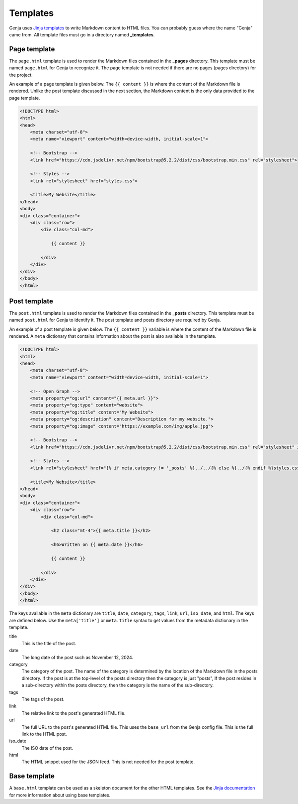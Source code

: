 Templates
=========

Genja uses `Jinja templates <https://jinja.palletsprojects.com>`_ to write Markdown content to HTML files. You can probably guess where the name "Genja" came from. All template files must go in a directory named **_templates**.

Page template
-------------

The ``page.html`` template is used to render the Markdown files contained in the **_pages** directory. This template must be named ``page.html`` for Genja to recognize it. The page template is not needed if there are no pages (pages directory) for the project.

An example of a page template is given below. The ``{{ content }}`` is where the content of the Markdown file is rendered. Unlike the post template discussed in the next section, the Markdown content is the only data provided to the page template.

.. code:: html

   <!DOCTYPE html>
   <html>
   <head>
       <meta charset="utf-8">
       <meta name="viewport" content="width=device-width, initial-scale=1">

       <!-- Bootstrap -->
       <link href="https://cdn.jsdelivr.net/npm/bootstrap@5.2.2/dist/css/bootstrap.min.css" rel="stylesheet">

       <!-- Styles -->
       <link rel="stylesheet" href="styles.css">

       <title>My Website</title>
   </head>
   <body>
   <div class="container">
       <div class="row">
           <div class="col-md">

               {{ content }}

           </div>
       </div>
   </div>
   </body>
   </html>

Post template
-------------

The ``post.html`` template is used to render the Markdown files contained in the **_posts** directory. This template must be named ``post.html`` for Genja to identify it. The post template and posts directory are required by Genja.

An example of a post template is given below. The ``{{ content }}`` variable is where the content of the Markdown file is rendered. A ``meta`` dictionary that contains information about the post is also available in the template.

.. code:: html

   <!DOCTYPE html>
   <html>
   <head>
       <meta charset="utf-8">
       <meta name="viewport" content="width=device-width, initial-scale=1">

       <!-- Open Graph -->
       <meta property="og:url" content="{{ meta.url }}">
       <meta property="og:type" content="website">
       <meta property="og:title" content="My Website">
       <meta property="og:description" content="Description for my website.">
       <meta property="og:image" content="https://example.com/img/apple.jpg">

       <!-- Bootstrap -->
       <link href="https://cdn.jsdelivr.net/npm/bootstrap@5.2.2/dist/css/bootstrap.min.css" rel="stylesheet" integrity="sha384-Zenh87qX5JnK2Jl0vWa8Ck2rdkQ2Bzep5IDxbcnCeuOxjzrPF/et3URy9Bv1WTRi" crossorigin="anonymous">

       <!-- Styles -->
       <link rel="stylesheet" href="{% if meta.category != '_posts' %}../../{% else %}../{% endif %}styles.css">

       <title>My Website</title>
   </head>
   <body>
   <div class="container">
       <div class="row">
           <div class="col-md">

               <h2 class="mt-4">{{ meta.title }}</h2>

               <h6>Written on {{ meta.date }}</h6>

               {{ content }}

           </div>
       </div>
   </div>
   </body>
   </html>

The keys available in the ``meta`` dictionary are ``title``, ``date``, ``category``, ``tags``, ``link``, ``url``, ``iso_date``, and ``html``. The keys are defined below. Use the ``meta['title']`` or ``meta.title`` syntax to get values from the metadata dictionary in the template.

title
   This is the title of the post.
date
   The long date of the post such as November 12, 2024.
category
   The category of the post. The name of the category is determined by the location of the Markdown file in the posts directory. If the post is at the top-level of the posts directory then the category is just "posts", If the post resides in a sub-directory within the posts directory, then the category is the name of the sub-directory.
tags
   The tags of the post.
link
   The relative link to the post's generated HTML file.
url
   The full URL to the post's generated HTML file. This uses the ``base_url`` from the Genja config file. This is the full link to the HTML post.
iso_date
   The ISO date of the post.
html
   The HTML snippet used for the JSON feed. This is not needed for the post template.

Base template
-------------

A ``base.html`` template can be used as a skeleton document for the other HTML templates. See the `Jinja documentation <https://jinja.palletsprojects.com/en/stable/templates/#template-inheritance>`_ for more information about using base templates.
